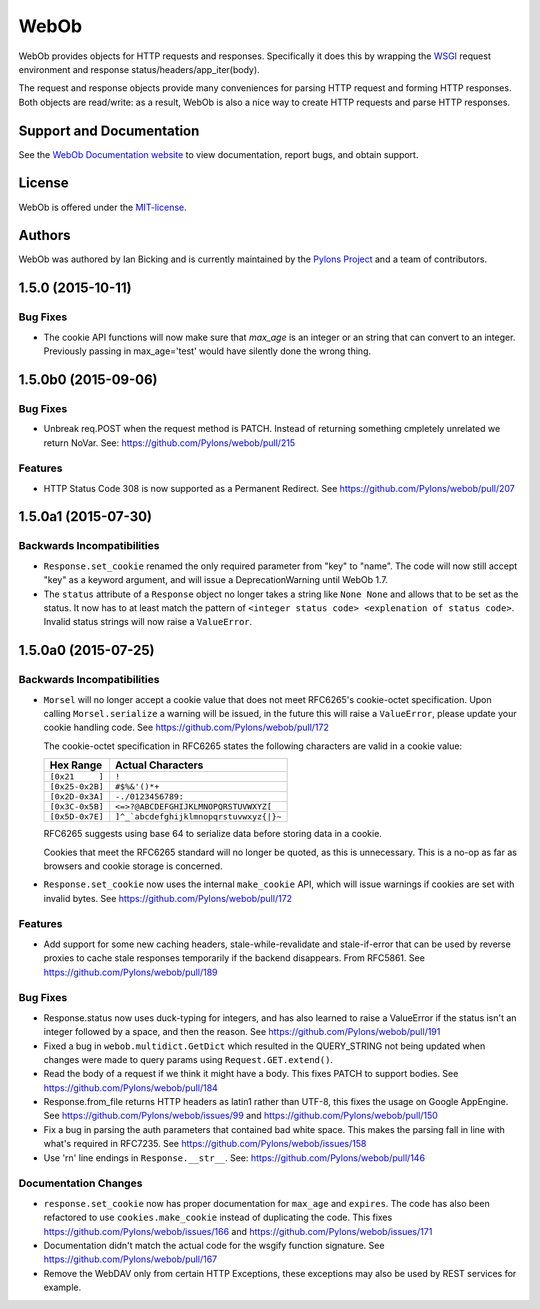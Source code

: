 WebOb
=====

.. image:: https://travis-ci.org/Pylons/webob.png?branch=master
        :target: https://travis-ci.org/Pylons/webob

.. image:: https://readthedocs.org/projects/webob/badge/?version=latest
        :target: http://docs.pylonsproject.org/projects/webob/en/latest/
        :alt: Documentation Status

WebOb provides objects for HTTP requests and responses.  Specifically
it does this by wrapping the `WSGI <http://wsgi.org>`_ request
environment and response status/headers/app_iter(body).

The request and response objects provide many conveniences for parsing
HTTP request and forming HTTP responses.  Both objects are read/write:
as a result, WebOb is also a nice way to create HTTP requests and
parse HTTP responses.

Support and Documentation
-------------------------

See the `WebOb Documentation website <http://webob.readthedocs.org/>`_ to view
documentation, report bugs, and obtain support.

License
-------

WebOb is offered under the `MIT-license
<http://webob.readthedocs.org/en/latest/license.html>`_.

Authors
-------

WebOb was authored by Ian Bicking and is currently maintained by the `Pylons
Project <http://pylonsproject.org/>`_ and a team of contributors.



1.5.0 (2015-10-11)
------------------

Bug Fixes
~~~~~~~~~

- The cookie API functions will now make sure that `max_age` is an integer or
  an string that can convert to an integer. Previously passing in
  max_age='test' would have silently done the wrong thing.

1.5.0b0 (2015-09-06)
--------------------

Bug Fixes
~~~~~~~~~

- Unbreak req.POST when the request method is PATCH. Instead of returning
  something cmpletely unrelated we return NoVar. See:
  https://github.com/Pylons/webob/pull/215

Features
~~~~~~~~

- HTTP Status Code 308 is now supported as a Permanent Redirect. See
  https://github.com/Pylons/webob/pull/207

1.5.0a1 (2015-07-30)
--------------------

Backwards Incompatibilities
~~~~~~~~~~~~~~~~~~~~~~~~~~~

- ``Response.set_cookie`` renamed the only required parameter from "key" to
  "name". The code will now still accept "key" as a keyword argument, and will
  issue a DeprecationWarning until WebOb 1.7.

- The ``status`` attribute of a ``Response`` object no longer takes a string
  like ``None None`` and allows that to be set as the status. It now has to at
  least match the pattern of ``<integer status code> <explenation of status
  code>``. Invalid status strings will now raise a ``ValueError``.

1.5.0a0 (2015-07-25)
--------------------

Backwards Incompatibilities
~~~~~~~~~~~~~~~~~~~~~~~~~~~

- ``Morsel`` will no longer accept a cookie value that does not meet RFC6265's
  cookie-octet specification. Upon calling ``Morsel.serialize`` a warning will
  be issued, in the future this will raise a ``ValueError``, please update your
  cookie handling code. See https://github.com/Pylons/webob/pull/172

  The cookie-octet specification in RFC6265 states the following characters are
  valid in a cookie value:

  ===============  =======================================
  Hex Range        Actual Characters
  ===============  =======================================
  ``[0x21     ]``  ``!``
  ``[0x25-0x2B]``  ``#$%&'()*+``
  ``[0x2D-0x3A]``  ``-./0123456789:``
  ``[0x3C-0x5B]``  ``<=>?@ABCDEFGHIJKLMNOPQRSTUVWXYZ[``
  ``[0x5D-0x7E]``  ``]^_`abcdefghijklmnopqrstuvwxyz{|}~``
  ===============  =======================================

  RFC6265 suggests using base 64 to serialize data before storing data in a
  cookie.

  Cookies that meet the RFC6265 standard will no longer be quoted, as this is
  unnecessary. This is a no-op as far as browsers and cookie storage is
  concerned.

- ``Response.set_cookie`` now uses the internal ``make_cookie`` API, which will
  issue warnings if cookies are set with invalid bytes. See
  https://github.com/Pylons/webob/pull/172

Features
~~~~~~~~

- Add support for some new caching headers, stale-while-revalidate and
  stale-if-error that can be used by reverse proxies to cache stale responses
  temporarily if the backend disappears. From RFC5861. See
  https://github.com/Pylons/webob/pull/189

Bug Fixes
~~~~~~~~~

- Response.status now uses duck-typing for integers, and has also learned to
  raise a ValueError if the status isn't an integer followed by a space, and
  then the reason. See https://github.com/Pylons/webob/pull/191

- Fixed a bug in ``webob.multidict.GetDict`` which resulted in the
  QUERY_STRING not being updated when changes were made to query
  params using ``Request.GET.extend()``.

- Read the body of a request if we think it might have a body. This fixes PATCH
  to support bodies. See https://github.com/Pylons/webob/pull/184

- Response.from_file returns HTTP headers as latin1 rather than UTF-8, this
  fixes the usage on Google AppEngine. See
  https://github.com/Pylons/webob/issues/99 and
  https://github.com/Pylons/webob/pull/150

- Fix a bug in parsing the auth parameters that contained bad white space. This
  makes the parsing fall in line with what's required in RFC7235. See
  https://github.com/Pylons/webob/issues/158

- Use '\r\n' line endings in ``Response.__str__``. See:
  https://github.com/Pylons/webob/pull/146

Documentation Changes
~~~~~~~~~~~~~~~~~~~~~

- ``response.set_cookie`` now has proper documentation for ``max_age`` and
  ``expires``. The code has also been refactored to use ``cookies.make_cookie``
  instead of duplicating the code. This fixes
  https://github.com/Pylons/webob/issues/166 and
  https://github.com/Pylons/webob/issues/171

- Documentation didn't match the actual code for the wsgify function signature.
  See https://github.com/Pylons/webob/pull/167

- Remove the WebDAV only from certain HTTP Exceptions, these exceptions may
  also be used by REST services for example.


